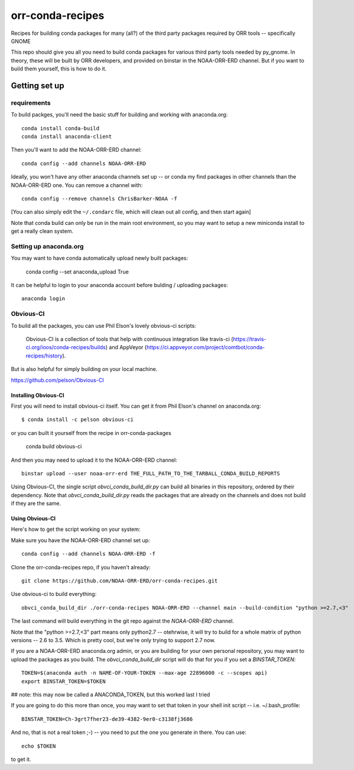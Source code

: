 #################
orr-conda-recipes
#################

Recipes for building conda packages for many (all?) of the third party packages required by ORR tools -- specifically GNOME

This repo should give you all you need to build conda packages for various third party tools needed by py_gnome. In theory, these will be built by ORR developers, and provided on binstar in the NOAA-ORR-ERD channel. But if you want to build them yourself, this is how to do it.

Getting set up
###############

requirements
----------------

To build packges, you'll need the basic stuff for building and working with anaconda.org::

  conda install conda-build
  conda install anaconda-client

Then you'll want to add the NOAA-ORR-ERD channel::

  conda config --add channels NOAA-ORR-ERD

Ideally, you won't have any other anaconda channels set up -- or conda my find packages in other channels than the NOAA-ORR-ERD one. You can remove a channel with::

  conda config --remove channels ChrisBarker-NOAA -f

[You can also simply edit the ``~/.condarc`` file, which will clean out all config, and then start again]

Note that conda build can only be run in the main root environment, so you may want to setup a new miniconda install to get a really clean system.

Setting up anaconda.org
-----------------------

You may want to have conda automatically upload newly built packages:

   conda config --set anaconda_upload True

It can be helpful to login to your anaconda account before bulding / uploading packages::

  anaconda login


Obvious-CI
----------

To build all the packages, you can use Phil Elson's lovely obvious-ci scripts:

  Obvious-CI is a collection of tools that help with continuous integration like travis-ci (https://travis-ci.org/ioos/conda-recipes/builds) and AppVeyor (https://ci.appveyor.com/project/comtbot/conda-recipes/history).

But is also helpful for simply  building on your local machine.

https://github.com/pelson/Obvious-CI

Installing Obvious-CI
.....................

First you will need to install obvious-ci itself. You can get it from Phil Elson's channel on anaconda.org::

  $ conda install -c pelson obvious-ci

or you can built it yourself from the recipe in orr-conda-packages

  conda build obvious-ci

And then you may need to upload it to the NOAA-ORR-ERD channel::

  binstar upload --user noaa-orr-erd THE_FULL_PATH_TO_THE_TARBALL_CONDA_BUILD_REPORTS

Using Obvious-CI, the single script `obvci_conda_build_dir.py` can build all binaries in this repository, ordered by their dependency.  Note that `obvci_conda_build_dir.py` reads the packages that are already on the channels and does not build if they are the same.

Using Obvious-CI
.................

Here's how to get the script working on your system:

Make sure you have the NOAA-ORR-ERD channel set up::

  conda config --add channels NOAA-ORR-ERD -f

Clone the orr-conda-recipes repo, if you haven't already::

  git clone https://github.com/NOAA-ORR-ERD/orr-conda-recipes.git

Use obvious-ci to build everything::

  obvci_conda_build_dir ./orr-conda-recipes NOAA-ORR-ERD --channel main --build-condition "python >=2.7,<3"

The last command will build everything in the git repo against the `NOAA-ORR-ERD` channel.

Note that the "python >=2.7,<3" part means only python2.7 -- otehrwise, it will try to build for a whole  matrix of python versions -- 2.6 to 3.5. Which is pretty cool, but we're only trying to support 2.7 now.

If you are a NOAA-ORR-ERD anaconda.org admin, or you are building for your own personal repository, you may want to upload the packages as you build. The `obvci_conda_build_dir` script will do that for you if you set a `BINSTAR_TOKEN`::

    TOKEN=$(anaconda auth -n NAME-OF-YOUR-TOKEN --max-age 22896000 -c --scopes api)
    export BINSTAR_TOKEN=$TOKEN

## note: this may now be called a ANACONDA_TOKEN, but this worked last I tried

If you are going to do this more than once, you may want to set that token in your shell init script -- i.e. ~/.bash_profile::

  BINSTAR_TOKEN=Ch-3grt7fher23-de39-4382-9er0-c3138fj3686

And no, that is not a real token ;-) -- you need to put the one you generate in there. You can use::

    echo $TOKEN

to get it.








